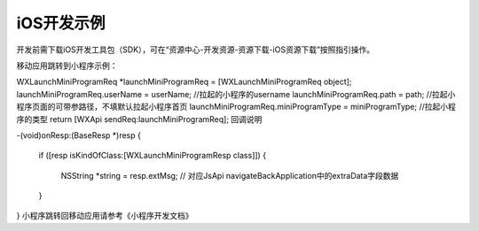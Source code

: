 iOS开发示例
============================================================

开发前需下载iOS开发工具包（SDK），可在“资源中心-开发资源-资源下载-iOS资源下载”按照指引操作。

移动应用跳转到小程序示例：

WXLaunchMiniProgramReq *launchMiniProgramReq = [WXLaunchMiniProgramReq object];
launchMiniProgramReq.userName = userName;  //拉起的小程序的username
launchMiniProgramReq.path = path;    //拉起小程序页面的可带参路径，不填默认拉起小程序首页
launchMiniProgramReq.miniProgramType = miniProgramType; //拉起小程序的类型
return  [WXApi sendReq:launchMiniProgramReq];
回调说明

-(void)onResp:(BaseResp *)resp
{
     if ([resp isKindOfClass:[WXLaunchMiniProgramResp class]])
     {
          NSString *string = resp.extMsg;
          // 对应JsApi navigateBackApplication中的extraData字段数据
     }
}
小程序跳转回移动应用请参考《小程序开发文档》


